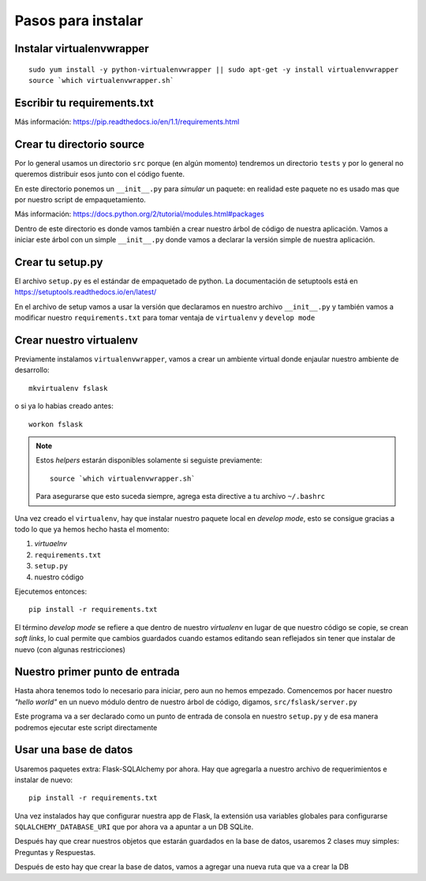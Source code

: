 *******************
Pasos para instalar
*******************


Instalar virtualenvwrapper
==========================

::

    sudo yum install -y python-virtualenvwrapper || sudo apt-get -y install virtualenvwrapper
    source `which virtualenvwrapper.sh`


Escribir tu requirements.txt
============================

Más información: https://pip.readthedocs.io/en/1.1/requirements.html


Crear tu directorio source
==========================

Por lo general usamos un directorio ``src`` porque (en algún momento) tendremos
un directorio ``tests`` y por lo general no queremos distribuir esos junto con
el código fuente.

En este directorio ponemos un ``__init__.py`` para *simular* un paquete: en
realidad este paquete no es usado mas que por nuestro script de empaquetamiento.

Más información: https://docs.python.org/2/tutorial/modules.html#packages

Dentro de este directorio es donde vamos también a crear nuestro árbol de código
de nuestra aplicación. Vamos a iniciar este árbol con un simple ``__init__.py``
donde vamos a declarar la versión simple de nuestra aplicación.


Crear tu setup.py
=================

El archivo ``setup.py`` es el estándar de empaquetado de python. La documentación
de setuptools está en https://setuptools.readthedocs.io/en/latest/

En el archivo de setup vamos a usar la versión que declaramos en nuestro archivo
``__init__.py`` y también vamos a modificar nuestro ``requirements.txt`` para
tomar ventaja de ``virtualenv`` y ``develop mode``


Crear nuestro virtualenv
========================

Previamente instalamos ``virtualenvwrapper``, vamos a crear un ambiente virtual
donde enjaular nuestro ambiente de desarrollo::

    mkvirtualenv fslask

o si ya lo habias creado antes::

    workon fslask

.. NOTE::
   Estos *helpers* estarán disponibles solamente si seguiste previamente::

       source `which virtualenvwrapper.sh`

   Para asegurarse que esto suceda siempre, agrega esta directive a tu archivo
   ``~/.bashrc``

Una vez creado el ``virtualenv``, hay que instalar nuestro paquete local en
*develop mode*, esto se consigue gracias a todo lo que ya hemos hecho hasta el
momento:

1. *virtuaelnv*
2. ``requirements.txt``
3. ``setup.py``
4. nuestro código

Ejecutemos entonces::

    pip install -r requirements.txt

El término *develop mode* se refiere a que dentro de nuestro *virtualenv* en
lugar de que nuestro código se copie, se crean *soft links*, lo cual permite que
cambios guardados cuando estamos editando sean reflejados sin tener que instalar
de nuevo (con algunas restricciones)


Nuestro primer punto de entrada
===============================

Hasta ahora tenemos todo lo necesario para iniciar, pero aun no hemos empezado.
Comencemos por hacer nuestro *"hello world"* en un nuevo módulo dentro de nuestro
árbol de código, digamos, ``src/fslask/server.py``

Este programa va a ser declarado como un punto de entrada de consola en nuestro
``setup.py`` y de esa manera podremos ejecutar este script directamente


Usar una base de datos
======================

Usaremos paquetes extra: Flask-SQLAlchemy por ahora. Hay que agregarla a nuestro
archivo de requerimientos e instalar de nuevo::

    pip install -r requirements.txt

Una vez instalados hay que configurar nuestra app de Flask, la extensión usa
variables globales para configurarse ``SQLALCHEMY_DATABASE_URI`` que por ahora
va a apuntar a un DB SQLite.

Después hay que crear nuestros objetos que estarán guardados en la base de datos,
usaremos 2 clases muy simples: Preguntas y Respuestas.

Después de esto hay que crear la base de datos, vamos a agregar una nueva ruta
que va a crear la DB
